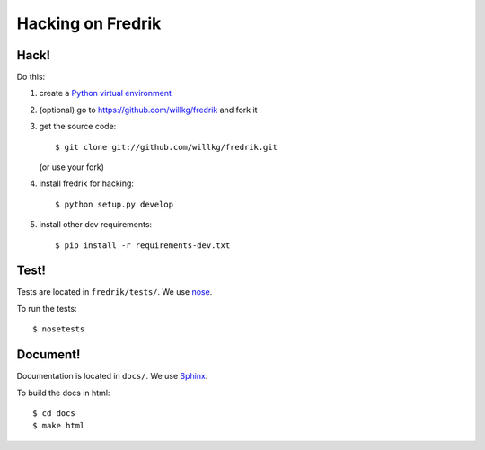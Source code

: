 ==================
Hacking on Fredrik
==================

Hack!
=====

Do this:

1. create a `Python virtual environment
   <https://pypi.python.org/pypi/virtualenv>`_
2. (optional) go to https://github.com/willkg/fredrik and fork it
3. get the source code::

       $ git clone git://github.com/willkg/fredrik.git

   (or use your fork)
4. install fredrik for hacking::

       $ python setup.py develop

5. install other dev requirements::

       $ pip install -r requirements-dev.txt


Test!
=====

Tests are located in ``fredrik/tests/``. We use `nose
<https://nose.readthedocs.org/en/latest/>`_.

To run the tests::

    $ nosetests


Document!
=========

Documentation is located in ``docs/``. We use `Sphinx
<http://sphinx-doc.org/>`_.

To build the docs in html::

    $ cd docs
    $ make html
